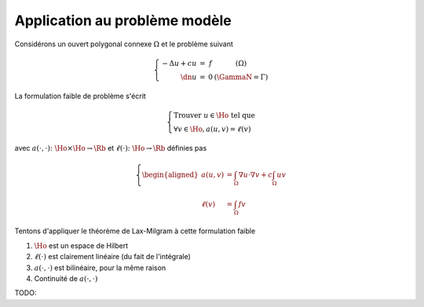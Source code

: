 

Application au problème modèle
------------------------------

Considérons un ouvert polygonal connexe :math:`\Omega` et le problème suivant

.. math:: 

  \left\{
  \begin{array}{r c l l}
    -\Delta u + c u & = & f & (\Omega)\\
    \dn u & = & 0 & (\GammaN = \Gamma)
  \end{array}
  \right.

La formulation faible de problème s'écrit 

.. math:: 

  \left\{
  \begin{array}{l}
    \text{Trouver } u \in\Ho \text{ tel que }\\
    \displaystyle \forall v \in \Ho,  a(u,v)=\ell(v)
  \end{array}
  \right.

avec :math:`a(\cdot,\cdot) \colon \Ho\times\Ho\to\Rb` et :math:`\ell(\cdot)\colon\Ho\to\Rb` définies pas

.. math::

  \left\{
  \begin{aligned}
    a(u,v) &= \int_{\Omega}\nabla u \cdot\nabla v+ c\int_{\Omega}uv \\
    \ell(v) & = \int_{\Omega}fv 
  \end{aligned}
  \right.

Tentons d'appliquer le théorème de Lax-Milgram à cette formulation faible

1. :math:`\Ho` est un espace de Hilbert
2. :math:`\ell(\cdot)` est clairement linéaire (du fait de l'intégrale)
3. :math:`a(\cdot,\cdot)`  est bilinéaire, pour la même raison
4. Continuité de :math:`a(\cdot,\cdot)`

TODO: